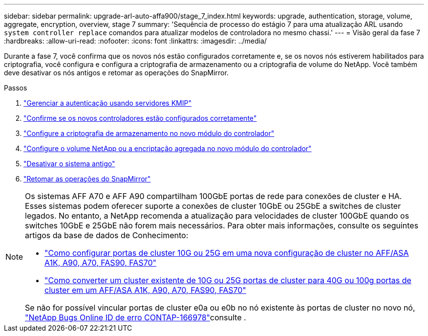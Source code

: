 ---
sidebar: sidebar 
permalink: upgrade-arl-auto-affa900/stage_7_index.html 
keywords: upgrade, authentication, storage, volume, aggregate, encryption, overview, stage 7 
summary: 'Sequência de processo do estágio 7 para uma atualização ARL usando `system controller replace` comandos para atualizar modelos de controladora no mesmo chassi.' 
---
= Visão geral da fase 7
:hardbreaks:
:allow-uri-read: 
:nofooter: 
:icons: font
:linkattrs: 
:imagesdir: ../media/


[role="lead"]
Durante a fase 7, você confirma que os novos nós estão configurados corretamente e, se os novos nós estiverem habilitados para criptografia, você configura e configura a criptografia de armazenamento ou a criptografia de volume do NetApp. Você também deve desativar os nós antigos e retomar as operações do SnapMirror.

.Passos
. link:manage-authentication-using-kmip-servers.html["Gerenciar a autenticação usando servidores KMIP"]
. link:ensure_new_controllers_are_set_up_correctly.html["Confirme se os novos controladores estão configurados corretamente"]
. link:set_up_storage_encryption_new_module.html["Configure a criptografia de armazenamento no novo módulo do controlador"]
. link:set_up_netapp_volume_encryption_new_module.html["Configure o volume NetApp ou a encriptação agregada no novo módulo do controlador"]
. link:decommission_old_system.html["Desativar o sistema antigo"]
. link:resume_snapmirror_operations.html["Retomar as operações do SnapMirror"]


[NOTE]
====
Os sistemas AFF A70 e AFF A90 compartilham 100GbE portas de rede para conexões de cluster e HA. Esses sistemas podem oferecer suporte a conexões de cluster 10GbE ou 25GbE a switches de cluster legados. No entanto, a NetApp recomenda a atualização para velocidades de cluster 100GbE quando os switches 10GbE e 25GbE não forem mais necessários. Para obter mais informações, consulte os seguintes artigos da base de dados de Conhecimento:

* link:https://kb.netapp.com/on-prem/ontap/OHW/OHW-KBs/How_to_configure_10G_or_25G_cluster_ports_on_a_new_cluster_setup_on_AFF_ASA_A1K_A90_A70_FAS90_FAS70["Como configurar portas de cluster 10G ou 25G em uma nova configuração de cluster no AFF/ASA A1K, A90, A70, FAS90, FAS70"^]
* link:https://kb.netapp.com/on-prem/ontap/OHW/OHW-KBs/How_to_convert_an_existing_cluster_from_10G_or_25G_cluster_ports_to_40G_or_100G_cluster_ports_on_an_AFF_ASA_A1K_A90_A70_FAS90_FAS70["Como converter um cluster existente de 10G ou 25G portas de cluster para 40G ou 100g portas de cluster em um AFF/ASA A1K, A90, A70, FAS90, FAS70"^]


Se não for possível vincular portas de cluster e0a ou e0b no nó existente às portas de cluster no novo nó, link:https://mysupport.netapp.com/site/bugs-online/product/ONTAP/JiraNgage/CONTAP-166978["NetApp Bugs Online ID de erro CONTAP-166978"^]consulte .

====
